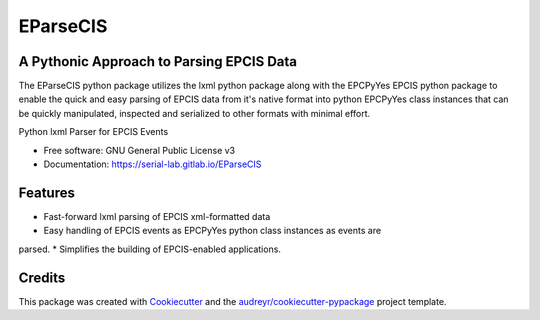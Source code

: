 ===============================
EParseCIS
===============================


A Pythonic Approach to Parsing EPCIS Data
-----------------------------------------

The EParseCIS python package utilizes the lxml python package along with
the EPCPyYes EPCIS python package to enable the quick and easy parsing of
EPCIS data from it's native format into python EPCPyYes class instances that
can be quickly manipulated, inspected and serialized to other formats with
minimal effort.

.. image:: https://gitlab.com/serial-lab/EParseCIS/badges/master/pipeline.svg
        :target: https://gitlab.com/serial-lab/EParseCIS/commits/master

.. image:: https://gitlab.com/serial-lab/EParseCIS/badges/master/coverage.svg
        :target: https://gitlab.com/serial-lab/EParseCIS/commits/master


Python lxml Parser for EPCIS Events


* Free software: GNU General Public License v3
* Documentation: https://serial-lab.gitlab.io/EParseCIS


Features
--------

* Fast-forward lxml parsing of EPCIS xml-formatted data
* Easy handling of EPCIS events as EPCPyYes python class instances as events are
parsed.
* Simplifies the building of EPCIS-enabled applications.

Credits
---------

This package was created with Cookiecutter_ and the `audreyr/cookiecutter-pypackage`_ project template.

.. _Cookiecutter: https://github.com/audreyr/cookiecutter
.. _`audreyr/cookiecutter-pypackage`: https://github.com/audreyr/cookiecutter-pypackage

